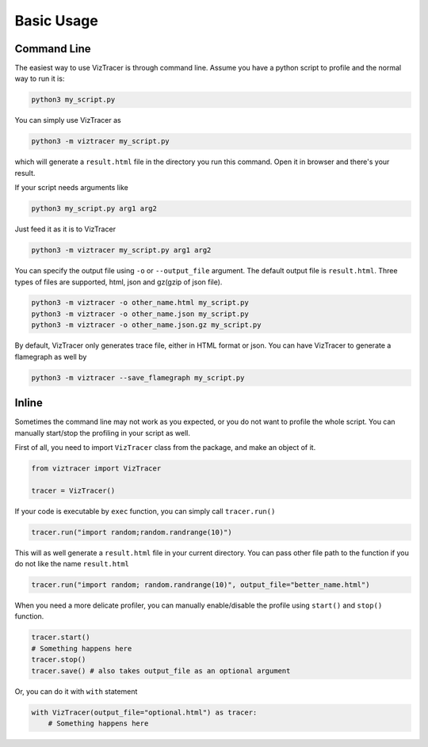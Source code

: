 Basic Usage
===========

Command Line
------------

The easiest way to use VizTracer is through command line. Assume you have a python script to profile and the normal way to run it is:

.. code-block::

    python3 my_script.py


You can simply use VizTracer as 

.. code-block::
    
    python3 -m viztracer my_script.py

which will generate a ``result.html`` file in the directory you run this command. Open it in browser and there's your result.

If your script needs arguments like 

.. code-block::
    
    python3 my_script.py arg1 arg2

Just feed it as it is to VizTracer

.. code-block::
    
    python3 -m viztracer my_script.py arg1 arg2

You can specify the output file using ``-o`` or ``--output_file`` argument. The default output file is ``result.html``. Three types of files are supported, html, json and gz(gzip of json file).

.. code-block::

    python3 -m viztracer -o other_name.html my_script.py
    python3 -m viztracer -o other_name.json my_script.py
    python3 -m viztracer -o other_name.json.gz my_script.py

By default, VizTracer only generates trace file, either in HTML format or json. You can have VizTracer to generate a flamegraph as well by 

.. code-block::
    
    python3 -m viztracer --save_flamegraph my_script.py

Inline
------

Sometimes the command line may not work as you expected, or you do not want to profile the whole script. You can manually start/stop the profiling in your script as well.

First of all, you need to import ``VizTracer`` class from the package, and make an object of it.

.. code-block:: python

    from viztracer import VizTracer
    
    tracer = VizTracer()

If your code is executable by ``exec`` function, you can simply call ``tracer.run()``

.. code-block:: python
    
    tracer.run("import random;random.randrange(10)")

This will as well generate a ``result.html`` file in your current directory. You can pass other file path to the function if you do not like the name ``result.html``

.. code-block:: python
    
    tracer.run("import random; random.randrange(10)", output_file="better_name.html")

When you need a more delicate profiler, you can manually enable/disable the profile using ``start()`` and ``stop()`` function.

.. code-block:: python

    tracer.start()
    # Something happens here
    tracer.stop()
    tracer.save() # also takes output_file as an optional argument

Or, you can do it with ``with`` statement

.. code-block:: python
    
    with VizTracer(output_file="optional.html") as tracer:
        # Something happens here